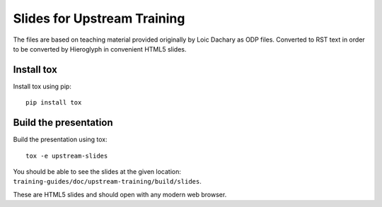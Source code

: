 Slides for Upstream Training
============================

The files are based on teaching material provided originally by
Loic Dachary as ODP files. Converted to RST text in order to be
converted by Hieroglyph in convenient HTML5 slides.

Install tox
-----------

Install tox using pip::

    pip install tox

Build the presentation
----------------------

Build the presentation using tox::

    tox -e upstream-slides

You should be able to see the slides at the given
location: ``training-guides/doc/upstream-training/build/slides``.

These are HTML5 slides and should open with any modern web
browser.
